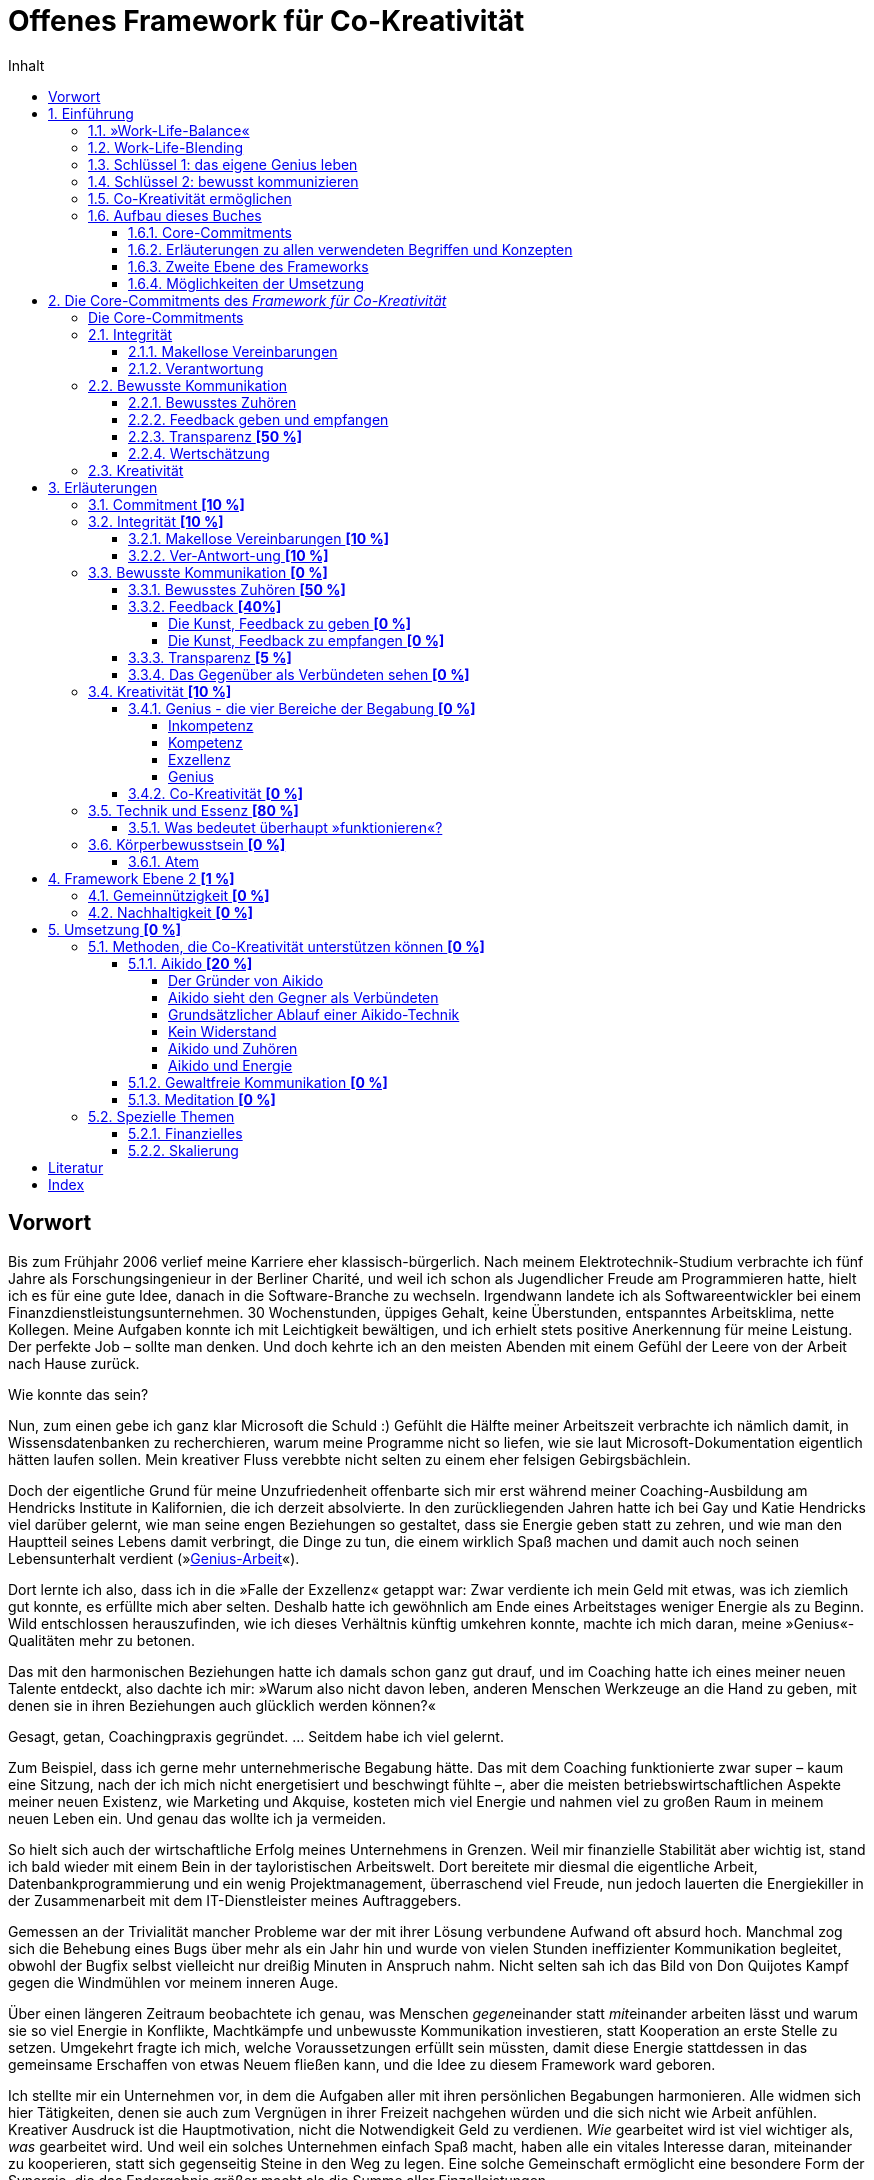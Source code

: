 = Offenes Framework für Co-Kreativität
:doctype: book
:encoding: utf-8
:lang: de
:toc: left
:toclevels: 4
:numbered:
:appendix-caption: Anhang
:caution-caption: Achtung
:chapter-label: Kapitel
:example-caption: Beispiel
:figure-caption: Abbildung
:important-caption: Wichtig
:last-update-label: Zuletzt aktualisiert
:manname-title: BEZEICHNUNG
:note-caption: Anmerkung
:table-caption: Tabelle
:tip-caption: Hinweis
:toc-title: Inhalt
:untitled-label: Ohne Titel
:version-label: Version
:warning-caption: Warnung
ifndef::env-github[:icons: font]
ifdef::env-github[]
:status:
:outfilesuffix: .adoc
:caution-caption: :fire:
:important-caption: :exclamation:
:note-caption: :paperclip:
:tip-caption: :bulb:
:warning-caption: :warning:
endif::[]

:sectnums!:
[preface]
== Vorwort

Bis zum Frühjahr 2006 verlief meine Karriere eher klassisch-bürgerlich. Nach meinem Elektrotechnik-Studium verbrachte ich fünf Jahre als Forschungsingenieur in der Berliner Charité, und weil ich schon als Jugendlicher Freude am Programmieren hatte, hielt ich es für eine gute Idee, danach in die Software-Branche zu wechseln. Irgendwann landete ich als Softwareentwickler bei einem Finanzdienstleistungsunternehmen. 30 Wochenstunden, üppiges Gehalt, keine Überstunden, entspanntes Arbeitsklima, nette Kollegen. Meine Aufgaben konnte ich mit Leichtigkeit bewältigen, und ich erhielt stets positive Anerkennung für meine Leistung. Der perfekte Job – sollte man denken. Und doch kehrte ich an den meisten Abenden mit einem Gefühl der Leere von der Arbeit nach Hause zurück.

Wie konnte das sein?

Nun, zum einen gebe ich ganz klar Microsoft die Schuld :) Gefühlt die Hälfte meiner Arbeitszeit verbrachte ich nämlich damit, in Wissensdatenbanken zu recherchieren, warum meine Programme nicht so liefen, wie sie laut Microsoft-Dokumentation eigentlich hätten laufen sollen. Mein kreativer Fluss verebbte nicht selten zu einem eher felsigen Gebirgsbächlein.

Doch der eigentliche Grund für meine Unzufriedenheit offenbarte sich mir erst während meiner Coaching-Ausbildung am Hendricks Institute in Kalifornien, die ich derzeit absolvierte. In den zurückliegenden Jahren hatte ich bei Gay und Katie Hendricks viel darüber gelernt, wie man seine engen Beziehungen so gestaltet, dass sie Energie geben statt zu zehren, und wie man den Hauptteil seines Lebens damit verbringt, die Dinge zu tun, die einem wirklich Spaß machen und damit auch noch seinen Lebensunterhalt verdient (»<<sec_genius, Genius-Arbeit>>«).

Dort lernte ich also, dass ich in die »Falle der Exzellenz« getappt war: Zwar verdiente ich mein Geld mit etwas, was ich ziemlich gut konnte, es erfüllte mich aber selten. Deshalb hatte ich gewöhnlich am Ende eines Arbeitstages weniger Energie als zu Beginn. Wild entschlossen herauszufinden, wie ich dieses Verhältnis künftig umkehren konnte, machte ich mich daran, meine »Genius«-Qualitäten mehr zu betonen.

Das mit den harmonischen Beziehungen hatte ich damals schon ganz gut drauf, und im Coaching hatte ich eines meiner neuen Talente entdeckt, also dachte ich mir: »Warum also nicht davon leben, anderen Menschen Werkzeuge an die Hand zu geben, mit denen sie in ihren Beziehungen auch glücklich werden können?«

Gesagt, getan, Coachingpraxis gegründet. ... Seitdem habe ich viel gelernt.

Zum Beispiel, dass ich gerne mehr unternehmerische Begabung hätte. Das mit dem Coaching funktionierte zwar super – kaum eine Sitzung, nach der ich mich nicht energetisiert und beschwingt fühlte –, aber die meisten betriebswirtschaftlichen Aspekte meiner neuen Existenz, wie Marketing und Akquise, kosteten mich viel Energie und nahmen viel zu großen Raum in meinem neuen Leben ein. Und genau das wollte ich ja vermeiden.

So hielt sich auch der wirtschaftliche Erfolg meines Unternehmens in Grenzen. Weil mir finanzielle Stabilität aber wichtig ist, stand ich bald wieder mit einem Bein in der tayloristischen Arbeitswelt. Dort bereitete mir diesmal die eigentliche Arbeit, Datenbankprogrammierung und ein wenig Projektmanagement, überraschend viel Freude, nun jedoch lauerten die Energiekiller in der Zusammenarbeit mit dem IT-Dienstleister meines Auftraggebers.

Gemessen an der Trivialität mancher Probleme war der mit ihrer Lösung verbundene Aufwand oft absurd hoch. Manchmal zog sich die Behebung eines Bugs über mehr als ein Jahr hin und wurde von vielen Stunden ineffizienter Kommunikation begleitet, obwohl der Bugfix selbst vielleicht nur dreißig Minuten in Anspruch nahm. Nicht selten sah ich das Bild von Don Quijotes Kampf gegen die Windmühlen vor meinem inneren Auge.

Über einen längeren Zeitraum beobachtete ich genau, was Menschen __gegen__einander statt __mit__einander arbeiten lässt und warum sie so viel Energie in Konflikte, Machtkämpfe und unbewusste Kommunikation investieren, statt Kooperation an erste Stelle zu setzen. Umgekehrt fragte ich mich, welche Voraussetzungen erfüllt sein müssten, damit diese Energie stattdessen in das gemeinsame Erschaffen von etwas Neuem fließen kann, und die Idee zu diesem Framework ward geboren.

Ich stellte mir ein Unternehmen vor, in dem die Aufgaben aller mit ihren persönlichen Begabungen harmonieren. Alle widmen sich hier Tätigkeiten, denen sie auch zum Vergnügen in ihrer Freizeit nachgehen würden und die sich nicht wie Arbeit anfühlen. Kreativer Ausdruck ist die Hauptmotivation, nicht die Notwendigkeit Geld zu verdienen. _Wie_ gearbeitet wird ist viel wichtiger als,  _was_ gearbeitet wird. Und weil ein solches Unternehmen einfach Spaß macht, haben alle ein vitales Interesse daran, miteinander zu kooperieren, statt sich gegenseitig Steine in den Weg zu legen. Eine solche Gemeinschaft ermöglicht eine besondere Form der Synergie, die das Endergebnis größer macht als die Summe aller Einzelleistungen.

__<<co-kreativitaet, Co-Kreativität>>__ ist die zentrale Triebfeder dieses Unternehmens. Ich persönlich erlebe _Co-Kreativität_ als einen besonderen Bewusstseinszustand, der sich zum Beispiel in meinen Coaching-Sitzungen einstellt oder auch mit manchen Partnern beim Aikido-Training – inspiriert, zeitlos, voller Leichtigkeit. Ihr Gegenstück, »normales« (Er-)Schaffen, würde ich als angestrengt, uninspiriert oder widerstandsbehaftet beschreiben. Im Vergleich zueinander fühlt sich das eine wie 3-D und das andere wie 1-D an. Beispiele für diesen Zustand sind im gemeinsamen Spiel versunkene Kinder, die dabei Zeit und Raum vergessen, Musiker bei der Improvisation in einer Jam-Session oder ein erfahrenes Tanzpaar beim Tanz des Tango Argentino.

Wie zu lesen ist, existieren bereits Unternehmen, die diese Form der Zusammenarbeit fördern, doch obwohl die Idee, unser Arbeitsleben glücklicher zu gestalten, nicht wirklich neu ist, findet man sie noch äußerst selten. Das wirft die Frage auf, warum sich trotz eines riesigen Angebots von Methoden zur Verbesserung des beruflichen Miteinander die alten tayloristischen Paradigmen hartnäckig halten. Warum ist beispielsweise die erfolgreiche Umsetzung agiler Methoden in bestehenden Unternehmen so schwer? Wie ist es möglich, dass die GfK-Szene in sich zerstritten ist (wie mir ein Insider der _Gewaltfreien Kommunikation_ einmal berichtete)?

Die kurze Antwort hierauf ist (die lange ist dieses Buch), dass die Methode allein niemals die Heilung vollbringen kann. Damit sie fruchten kann, muss der Anwender sowohl aufrichtig an persönlicher Entwicklung interessiert sein als auch eine gewisse Eignung mitbringen. Fleiß allein ist nicht hinreichend, denn auch zwanzig Jahre täglicher Meditationspraxis bringen noch lange keinen Heiligen hervor. Nicht viele Menschen bringen die notwendigen Voraussetzungen mit, den eigenen Dämonen ins Antlitz zu blicken und sich von alten Mustern zu lösen. Die Ent-Wicklung des eigenen Ego ist eben selten ein einfacher Prozess und ganz offensichtlich nicht jedermanns Sache.

Als wäre das im Hinblick auf eine co-kreative Arbeitswelt noch nicht schwierig genug, neigen die Anhänger von Schulen zur Persönlichkeitsentwicklung dazu, unter sich zu bleiben. Manche dieser Peergroups grenzen sich gar von der vermeintlichen Konkurrenz ab und bilden im schlimmsten Fall eine »Kirche« mit ähnlichen Macht- und Kommunikationsstrukturen der Systeme, die man durch das Praktizieren der eigenen Methoden eigentlich verlassen wollte. Dabei vergessen sie gänzlich, dass sie alle ein gemeinsames Ziel teilen: glücklicher werden.

Solche Abgrenzungstendenzen halte ich für sowohl schädlich für unser gemeinsames Ziel als auch unnötig. Ich möchte mit diesem Buchprojekt den Dialog und die Kooperation zwischen Anhängern verschiedener Schulen fördern, die gemeinsame Essenz aller Methoden, die _Co-Kreativität_ begünstigen, herausstellen und so »Sprachbarrieren« beseitigen. Dann muss sich der Praktizierende buddhistischer Achtsamkeitsarbeit nicht erst das Vokabular der Gewaltfreien Kommunikation erarbeiten, bevor er mit einem Anhänger letzterer ein kreatives Projekt starten kann.

Die ohnehin nicht zahlreichen co-kreativen Menschen haben also auch noch Schwierigkeiten sich zu finden, woran ich mit diesem Projekt etwas ändern möchte. Hierzu übernimmt das _Offene Framework für Co-Kreativität_ drei Aufgaben zugleich:

. Es ist eine Richtschnur für _co-kreative_ Unternehm(ung)en jeder Art und fungiert sozusagen als Vertrag über den _Kontext_ der Zusammenarbeit. Es enthält die Vereinbarungen, die geschlossen werden _müssen_, noch bevor man sich mit dem _Inhalt_ eines Projekts beschäftigt, wenn man sich nicht später mit unnötigen Energieverlusten auseinandersetzen will.
. Es soll _co-kreative_ Gemeinschaft fördern, also Menschen zusammenbringen, die an Co-Kreativität interessiert sind.
. Es ist selbst ein _co-kreatives_ Projekt.

Die Essenz des Frameworks ließe sich auf einen Satz herunterdestillieren: "Willst du ein glückliches Arbeitsleben, sei immer integer und kommuniziere stets bewusst!" Damit dieser Rat von Nutzen sein kann, muss allerdings erst einmal geklärt werden, was hier mit Integrität und bewusster Kommunikation gemeint ist, denn da gehen im Allgemeinen die Ansichten weit auseinander. Allerdings ist die Erklärung der zugrundeliegenden Prinzipien so, als wolle man jemandem den Geschmack eines guten Weins beschreiben – letztendlich ein unmögliches Unterfangen, selbst dann noch, wenn derjenige den Wein bereits gekostet hat. Um sich einem Konsens zumindest anzunähern, können Erfahrungsberichte, Beispiele, Anekdoten und Ähnliches helfen. Ist die Botschaft dann auf intellektueller Ebene verstanden, kommt gewöhnlich die Übung bestimmter Techniken ins Spiel, um das Gelernte zu verinnerlichen und im Alltag auch nutzbar zu machen.

Meine Erfahrungswelt erstreckt sich vorwiegend auf die Hendricks-Arbeit und Aikido. Damit kann ich naturgemäß nicht alle erreichen, denn verschiedene Menschen werden von unterschiedlichen Methoden angezogen. Daher möchte ich besonders Vertreter anderer Schulen, die in Resonanz mit diesem Framework stehen, einladen, sich mit ihren Erfahrungen, Praxisbeispielen oder einer Vorstellung ihrer Methode an diesem Buchprojekt zu beteiligen. Jeder einzelne Blickwinkel enthüllt eine neue Facette des Diamanten namens Co-Kreativität.

Wir haben nur _ein_ Leben. Seine Aufspaltung in ein beschwerliches Arbeitsleben und ein Privatleben, in dem wir unsere Akkus wieder aufladen müssen, ist optional. Lasst uns erforschen, wie wir mit derselben Freude unserer Arbeit entgegenfiebern wie unseren »Freizeit«-Beschäftigungen. Mein persönliches Ziel ist jedenfalls, künftig mit _beiden_ Beinen in der Welt der Co-Kreation zu wandeln.

An dieser Stelle möchte ich gerne noch ganz besonders meinen Lehrern Gay und Katie Hendricks danken, deren Arbeit die Basis für das Framework ist. Sie verstehen es wie kein anderer mir bekannter Lehrer, ihren Schülern die Essenz der Weisheitslehren dieser Welt allgemeinverständlich und unmittelbar anwendbar zu vermitteln – wirksam über die Grenzen von Glaubenssystemen und Überzeugungen hinweg. Bei ihnen habe ich »Alltags-Aikido« gelernt, lange bevor ich Aikido auch als Kampfkunst für mich entdeckt habe.


:sectnums:
// ===========================================================================
== Einführung [[chap_einfuehrung]]
// ===========================================================================

=== »Work-Life-Balance«

Wir arbeiten, um Geld zu verdienen. Das Geld brauchen wir für Essen, ein Dach über dem Kopf und die Erhaltung unserer Gesundheit – fürs _Überleben_ also. Was dann noch übrig ist, investieren wir in das, was wir unser _Leben_ nennen. Dieses findet in unserer _Freizeit_ statt und soll möglichst Freude machen und unser Wohlbefinden nähren. Wir pflegen unsere sozialen Kontakte, sorgen für Unterhaltung, gehen unseren Hobbys nach, machen jährlich Urlaub usw.

*Arbeit* _kostet_ Energie. Manchmal ist es die Arbeit selbst, die einfach keinen Spaß macht, uns nicht fordert oder nicht unseren Begabungen entspricht. Vielleicht behindern uns auch bürokratische Strukturen bei der Erledigung unserer eigentlichen Aufgaben, oder Machtkämpfe und ständig wiederkehrende emotionale Konflikte zehren an unseren Kräften.

*Leben* _gibt_ Energie. In unserer Freizeit laden wir dann unsere Akkus auf, um sie am nächsten Tag am Arbeitsplatz wieder zu entladen. Im besten Fall funktioniert das sogar halbwegs (zumindest eine gewisse Zeit lang). Wenn es aber z. B. gerade in der Beziehung kriselt oder Krankheit ein Thema ist, dann klappt es mit der Regeneration oft nicht mehr so gut, und eine Abwärtsspirale beginnt.

[quote]
____
»Work-Life-Balance« ist ein Zynismus.
____

Weil gestresste Mitarbeiter weniger effizient arbeiten, bemühen sich heutzutage viele Unternehmen, ihren Mitarbeitern ein besseres Gleichgewicht zwischen Arbeit und Privatleben zu bieten. Dies ist zweifelsohne eine begrüßenswerte Entwicklung mit durchaus positiven Verbesserungen auf die Lebensqualität von Arbeitnehmern. Genaueres Hinsehen jedoch entlarvt das beliebte Buzzword »Work-Life-Balance« als perfiden Zynismus.

Zynisch, weil schon die dem Begriff innewohnende Annahme, dass _Arbeit_ und _Leben_ voneinander getrennte Bereiche sind, zumindest höchst fragwürdig, wenn nicht sogar grundlegend falsch ist. Perfide, weil der Arbeitnehmer – beschwichtigt durch erworbene Vergünstigungen – die Annahme weiterhin fraglos akzeptiert, er müsse zwischen energieraubender Arbeit und energetisierendem Leben so etwas wie ein Gleichgewicht herstellen. Denn dem Unternehmen geht es freilich nicht primär um das Wohl seiner Mitarbeiter, sondern um die Erhaltung bzw. Steigerung ihrer Arbeitskraft. Die vielgepriesene »Work-Life-Balance« entpuppt sich als gut getarnte Spielart tayloristischer Denkmuster.

[CAUTION]
.Funktioniert nicht so gut
====
*Firmenalltag*

Das Team hat sich zusammengefunden, um über die Lösung eines kürzlich aufgetretenen Problems zu sprechen, das hohe Zusatzkosten verursachen wird. Erst einmal sucht man nach dem Schuldigen und beklagt sich daraufhin ausgiebig über die Inkompetenz der Verursacher. Diese wiederum versuchen, ihre Beteiligung nach Möglichkeit zu vertuschen und die Zuständigkeit für die Problembehebung auf andere abzuwälzen. Man fällt sich gegenseitig ins Wort, und die Diskussion wird zunehmend emotional. Schließlich spricht der Ranghöchste der Runde entnervt ein Machtwort und bestimmt, wer sich um die Behebung des Missstands kümmern soll.

Nach der Sitzung prangern die Beteiligten in kleineren Bashing-Runden die Missstände im Unternehmen an und ereifern sich über die Unfähigkeit von Chef und Kollegen, bevor man irgendwann widerwillig die Arbeit wiederaufnimmt. Doch damit ist das Drama noch lange nicht beendet, denn abends bekommt so manches Familienmitglied zu spüren, wie schwer es ist, die emotionalen Belastungen des Arbeitstages hinter sich zu lassen und ein Gleichgewicht zwischen Berufs- und Privatleben herzustellen.
====

Gefühlte 99 % aller Menschen akzeptieren diese Aufteilung ihres Daseins in _Arbeit_ und _Leben_ ohne Vorbehalt. Ihre Großeltern und Eltern haben so gelebt, und nun haben auch sie sich daran gewöhnt. Folglich werden auch gefühlte 99 % aller Unternehmen noch von tayloristischen Prinzipien gesteuert – manche mehr, manche weniger –, auch wenn sich unsere Arbeitsbedingungen seit der industriellen Revolution unbestreitbar deutlich verbessert haben.

=== Work-Life-Blending

Wer sich zum restlichen Prozent zählt oder gerne zur hellen Seite der Macht wechseln würde, sollte nun weiterlesen. Arbeit kann nämlich durchaus Energie _geben_ und nicht nur zehren.

Wir haben nur _ein_ Leben. Und es sollte Spaß machen. So oft und so lange wie möglich. Deshalb plädieren wir hier für ein Verschmelzen von Arbeit und Leben: Work-Life-_Blending_. Ein Leben, in dem sich Arbeit nicht wie Arbeit anfühlt und in dem ich mit den Tätigkeiten, denen ich auch unentgeltlich in meiner Freizeit nachginge, meinen Lebensunterhalt verdiene.

Schöne Utopie? Wenn das so einfach wäre, würde es ja jeder machen?

Einfach ist es tatsächlich selten, aber es ist durchaus möglich. Was also macht Work-Life-Blending so schwer?

=== Schlüssel 1: das eigene Genius leben

Der erste Grund ist, dass viele von uns auf der falschen Stufe ihrer Begabung arbeiten.

Zunächst ist da einmal die riesige Schar von Opfern des Peter-Prinzips: In einer klassischen Unternehmenskultur werden wir gewöhnlich so lange befördert, bis wir die Stufe unserer Inkompetenz erreicht haben. Und da sich kaum jemand freiwillig zurückstufen lassen will, verrichten Millionen von Menschen Arbeit, für die sie eigentlich nicht geeignet sind. Das zehrt unweigerlich an den eigenen Kräften und kann unmöglich zur eigenen Lebensfreude beitragen.

Doch auch Kompetenz ist noch lange kein Garant für Arbeitsfreude. Kompetent zu sein bedeutet ja lediglich, dass man eine Aufgabe in etwa genauso gut erledigen kann, wie die meisten anderen Menschen. Auch wenn ich jedes Jahr eine tadellose Steuererklärung abgebe, so schiebe ich ihre Erledigung doch meist soweit hinaus wie möglich, und tiefe innere Befriedigung werde ich dabei wohl nie empfinden. Nichtsdestotrotz ist Kompetenz für eine Vielzahl von Arbeitsplätzen ein hinreichendes Einstellungskriterium.

Daraus könnte man nun schlussfolgern, dass man den Traumjob genau dann gefunden hat, wenn man exzellent in dem ist, was man dort tut. Reingefallen! Ich mag ein exzellenter Anwalt sein, aber wenn ich nur deshalb Jura studiert habe, weil Papa mir mal die Praxis vererben möchte, obwohl ich viel lieber Tänzer geworden wäre, dann darf auch ich mich auf eine turbulente Lebensmittelkrise freuen.

Die Lösung des Dilemmas liegt in dem, was Gay Hendricks unser »<<sec_genius, Genius>>« nennt – nicht zu verwechseln mit Genie. Ein erfülltes Arbeitsleben ist also nicht nur denen vorbehalten, die Albert Einstein das Wasser reichen können. Natürlich ist nicht jeder ein Genie, aber jeder von uns hat ein Genius. Ob wir bei der Arbeit unsere Genius-Qualitäten nutzen, erkennen wir weniger daran, _was_ wir am Ende produziert haben, sondern daran, _wie_ sich die Arbeit anfühlt. Wenn beispielsweise Malen zu meinem Genius zählt, dann werden meine Bilder nicht zwangsläufig irgendwann im Louvre hängen. Vielmehr ist Malen dann für mich eine geliebte Tätigkeit, die sich nicht wie Arbeit anfühlt, bei der die Zeit verfliegt und nach der ich mehr Energie als vorher habe. Diese Tätigkeit ergibt das höchste Verhältnis von Fülle und Befriedigung zur aufgewendeten Zeit.

Der erste Schlüssel zu einem glücklichen und erfüllenden Arbeitsleben ist also, möglichst viel auf der Ebene unseres Genius zu arbeiten und möglichst wenig in den Bereichen unserer Inkompetenz, Kompetenz oder Exzellenz.

=== Schlüssel 2: bewusst kommunizieren

Für den Prototypen des einsamen Poeten spricht nun nichts mehr gegen ein erfolgreiches Work-Life-Blending. Alle anderen kommen nicht umhin, sich mit den Herausforderungen zwischenmenschlicher Beziehungen auseinanderzusetzen. Denn wenn es bei der Zusammenarbeit »menschelt«, dann geht schon mal so einiges an Energie für unbewusste Kommunikation (emotionale Konflikte, Machtkämpfe, Ego-Spielchen usw.) verloren, die uns dann für unseren kreativen Ausdruck nicht mehr zur Verfügung steht.

Angesichts einer Vielzahl an Weiterbildungsmöglichkeiten zu  Konfliktmanagement, Kommunikationstraining, Führung, Mediation u. Ä. stellt sich die Frage, warum die berufliche Zusammenarbeit selbst für viele derer, die viel Zeit und Geld in die Verbesserung ihrer Soft Skills investiert haben, ein schwieriges Thema bleibt.

Bleibt die Kommunikation problematisch, liegt die Ursache in der zugrundeliegenden Absicht, mit der die erlernten Techniken angewendet werden. Zu groß ist nämlich die Verlockung, andere Menschen so zu beeinflussen, dass sie sich den eigenen Wünschen gemäß verhalten, was in der praktischen Anwendung in der Regel scheitert. Selbst wenn die Methode selbst keinen manipulativen Zweck verfolgt, kann sie von ihrem Anwender immer noch missverstanden oder zweckentfremdet werden. Jedoch können nur Techniken, die die _eigene_ Persönlichkeit ent-wickeln, __wesen__tliche Verbesserungen in unseren Beziehungen hervorbringen. Das Erlernen bewusster Kommunikation erfordert nicht die Perfektionierung einer <<sec_technik,Technik>>, sondern die Integration der ihr innewohnenden Essenz.

Mit _bewusster Kommunikation_, unserem zweiten Schlüssel, sind in unserem Kontext all jene Fertigkeiten gemeint, die ein __Mit__einander unterstützen und das __Gegen__einander auflösen. Wir lernen eine neue Grundhaltung der Wertschätzung, durch die wir andere nicht mehr als Gegner, sondern als Verbündete sehen. Um gleich einem Missverständnis zuvorzukommen: Das heißt nicht, dass man sich auf inhaltlicher Ebene immer einig sein muss, sondern nur, dass wir uns einer Arbeitsweise verpflichten, die auf kommunikative Reibung verzichtet.

=== Co-Kreativität ermöglichen

Richtig spannend wird es, wenn wir beide Schlüssel zusammenfügen. Wenn zwei oder mehr Menschen auf der Ebene ihres Genius kreativ zusammenarbeiten, wird _<<sec_co-kreativitaet, Co-Kreativität>>_ möglich, eine radikal neue Form der Zusammenarbeit, bei der ein Maximum der verfügbaren Energie in kreative Prozesse fließt und nur ein Minimum durch kommunikative Reibung verloren geht. Nun wird Arbeit Lust statt Last, und wir können mit der gleichen Freude zur Arbeit gehen, mit der wir auch zur Tanzstunde, zum Fußball oder ins Kino gehen.

Damit dies möglich wird, dürfen wir keine Energie durch Integritätsverletzungen verschwenden, müssen wir uns für bewusste Kommunikation engagieren und uns dem kreativen Ausdruck unserer natürlichen Begabungen verpflichten.

Diese Selbstverpflichtungen in den Bereichen

. Integrität
. Bewusste Kommunikation
. Kreativität

werden hier »Core-Commitments« genannt und bilden den Kern dieses Frameworks. Sie sind nicht als neue Methode oder Technik zu verstehen, vielmehr handelt es sich um Prinzipien, die für alle Methoden gelten, die ein glückliches und erfülltes Arbeitsleben zum Ziel haben. Diese Prinzipen werden in den wenigsten Schulen explizit und vollständig gelehrt, meist sind sie nur als implizite Voraussetzung für eine erfolgreiche Anwendung der gelehrten Methoden enthalten.

So lehrt zum Beispiel die Gewaltfreie Kommunikation sehr explizit die Prinzipien bewusster Kommunikation, wird rund um das Thema Integrität eher impliziter und hat nur wenig zum persönlichen kreativen Ausdruck beizutragen. Noch deutlicher wird es bei den derzeit beliebten _agilen_ Methoden, bei denen alle drei Bereiche nur implizit vorausgesetzt werden.

Wenn die Anwendung derartiger Methoden zur Förderung von _Co-Kreativität_ auf Hindernisse stößt oder gar ganz scheitert, dann ist die Ursache zuerst in der Verletzung der Core-Commitments zu suchen. Das _Framework für Co-Kreativität_ kann solche Probleme lösen oder deren Entstehung von vornherein vorbeugen, wenn es bereits im Vorfeld einer Unternehmung angewandt wird.

NOTE: ToDo: noch nicht rund...

=== Aufbau dieses Buches

==== Core-Commitments

.Kernaussage dieses Buches
****
Wenn Arbeit keine Freude (mehr) bereitet und Energie zehrt statt spendet, dann ist die Ursache *zuerst* in der Verletzung von Commitments zu *Integrität*, *bewusster Kommunikation* und *Kreativität* zu suchen. Sie bilden die _notwendige_ Basis für _jeden_ Lösungsansatz, der _nachhaltig_ wirken soll.
****

==== Erläuterungen zu allen verwendeten Begriffen und Konzepten

Dem ein oder anderen mögen die beschriebenen Prinzipien trivial erscheinen, doch sie werden leicht unterschätzt oder missverstanden. Daher widmet sich ein großer Teil dieses Buches mit der Beschreibung dieser _gemeinsamen Essenz aller Methoden_ aus möglichst vielen Blickwinkeln. Alle verwendeten Begriffe werden hier so genau wie möglich beschrieben, oder besser: umschrieben.

==== Zweite Ebene des Frameworks

Die zweite Ebene des Frameworks wird nach und nach mit »optionalen Commitments« gefüllt, einzelne Bausteine, deren Nutzen von der Art der jeweiligen Unternehmung abhängt, zum Beispiel:

* Verpflichtung eines Unternehmens zur Nachhaltigkeit
* Gemeinnützigkeit als Unternehmensziel
* ...

==== Möglichkeiten der Umsetzung

Der letzte Teil widmet sich der praktischen Umsetzung von _Co-Kreativität_ und _Work-Life-Blending_:

* Vorstellung »kompatibler« Methoden zum Erlernen der Core Skills
* Erfahrungsberichte zur Umsetzung, Anekdoten usw.
* Vorstellung realer Projekte, Beispiele existierender »Implementierungen« (Firmen, Projekte, Organisationen)
** existierende wirtschaftliche oder organisatorische Modelle, die das Framework bereits implizit enthalten oder mit ihm kompatibel sind
* ...


// ===========================================================================
== Die Core-Commitments des _Framework für Co-Kreativität_ [[chap_core]]
// ===========================================================================

Wir wollen eine Form der Zusammenarbeit erreichen, bei der ein Maximum unserer verfügbaren Energie in kreative Prozesse fließt und nur ein Minimum durch kommunikative Reibung verloren geht. Um dies zu ermöglichen, müssen sich alle Beteiligten bewusst auf einen _Kontext_ für eine solche Kooperation einigen. Über die in diesem Kapitel aufgeführten _Commitments_ schließen sie eine Art »Vertrag« darüber, _wie_ sie zusammenarbeiten wollen.

.Commitment
****
Der englische Begriff »Commitment« wird hier verwendet, weil es kein deutsches Wort mit äquivalenter Bedeutung gibt. Eine vollständige und sinngemäße Übersetzung erfordert im Deutschen drei Teilbegriffe:

* *Verpflichtung* +
Für viele ist das Wort »Pflicht« eher negativ belegt, im Sinne eines von außen auferlegten Zwanges. Ein Commitment ist jedoch eine positive Form der Verpflichtung, wie in »sich selbst verpflichtet sein«.
* *Engagement* +
drückt eine aufrichtige Willenserklärung aus innerem Antrieb aus.
* *Zusage* oder *Versprechen* +
Hier ist wichtig, dass nicht eine Art Vertrag mit einer außenstehenden Partei impliziert wird, der bei Nichteinhaltung Konsequenzen nach sich zieht. Vielmehr stellt ein Commitment eine Zusage an sich selbst dar.

Ein _Commitment_ ist also eine _aufrichtige Zusage, sich etwas engagiert zu verpflichten_.
****

Optimalerweise stellen sie diesen Rahmen her, _bevor_ sie sich den inhaltlichen Fragen ihrer Unternehmung zuwenden, um der Entstehung von Verstrickungen vorzubeugen, die später zu Energieverlusten führen.

:sectnums!:
=== Die Core-Commitments [[sec_corecommitments]]

Die Rahmenvereinbarungen, die Menschen mit sich selbst und miteinander treffen müssen, um den Kontext eines co-kreativen Arbeitsumfeldes zu schaffen, umfassen die Bereiche:

* *Integrität*
** Makellose Vereinbarungen
** gesunde Verantwortung
* *Bewusste Kommunikation*
** Bewusstes Zuhören
** Feedback geben und empfangen
** Transparenz
** Wertschätzung
* *Kreativität*
** Genius
** Co-Kreativität

Dies sind im Wesentlichen Eigenschaften, die gemeinhin als soziale Kompetenzen oder auch »Soft Skills« gelten. Hier sind allerdings weniger erlernbare <<sec_technik, Techniken>> gemeint, sondern ein radikaler Wechsel der eigenen Grundhaltung. Techniken können uns zwar dabei behilflich sein, um zu dieser Grundhaltung zu gelangen, diese aber nicht ersetzen.

Das bedeutet im Umkehrschluss auch, dass nicht alle Beteiligte perfekt in der Anwendung dieser Fähigkeiten sein müssen – das wäre eine praktisch unerfüllbare Forderung. Viel wichtiger ist das Vorhandensein des <<sec_commitment, Commitments>> zu jeder dieser Eigenschaften. Deshalb ist jeder Punkt mit einem vorangestellten »Ich sage aufrichtig zu, ...«, »Ich engagiere mich dafür, ...« oder »Ich verpflichte mich, ...« versehen.

Natürlich sind diese Selbstverpflichtungen nicht als Vertrag im juristischen Sinne zu sehen. Das Framework ist nicht als Korsett gedacht, alle Teilnehmer auf die Regeln einer naive Sozialutopie einzuschwören. Angenommen, ein Teammitglied lässt sich doch einmal dazu hinreißen, mit wüsten Beschuldigungen um sich zu werfen, statt wertschätzend die Lösung des Problems im Auge zu behalten. Dann wird es vom restlichen Team nicht gleich verklagt, sondern höchstens freundlich an das Commitment zur bewussten Kommunikation erinnert, sobald der Ärger abgeklungen ist. Dies gibt ihm dann die Möglichkeit, sein Commitment zu erneuern – oder auch nicht.

[IMPORTANT]
====
Für co-kreative Zusammenarbeit ohne Energieverluste ist jede einzelne dieser Zusagen _notwendig_.

Wird mindestens eines dieser Commitments nicht aufrichtig eingegangen, treten  _unweigerlich_ irgendwann Energieverluste auf.

Umgekehrt bedeutet das Auftreten von Energieverlusten, dass mindestens eines dieser Commitments brüchig ist.
====

Das Framework wirkt wie ein geschütztes Behältnis für Co-Kreativität. Jedes verletzte Commitment wirkt wie ein Leck, durch das Energie abfließt. Ein solcher Energieverlust ist für alle, die dieses Behältnis halten, unmittelbar spürbar, und jeder einzelne ist dann aufgerufen, Verantwortung für das Abdichten dieses Lecks zu übernehmen.

Hier nun also die Commitments im Einzelnen:

:sectnums:
=== Integrität

==== Makellose Vereinbarungen

[quote]
____
. Ich sage zu, nur Vereinbarungen einzugehen, die ich auch einhalten kann und will.
. Ich sage zu, keine Vereinbarungen einzugehen, die ich nicht einhalten kann oder will.
. Ich sage zu, all meine Vereinbarungen gewissenhaft einzuhalten.
. Ich sage zu, meine Vereinbarungen bewusst anzupassen, sobald es erforderlich wird.
____

<<sec_vereinbarungen, Erläuterungen>>

==== Verantwortung

[quote]
____
Ich sage zu, bereitwillig/freudig/bewusst gesunde Verantwortung übernehmen und andere dabei zu unterstützen, dies ebenfalls zu tun.
____

<<sec_verantwortung, Erläuterungen>>

=== Bewusste Kommunikation

==== Bewusstes Zuhören

[quote]
____
Ich sage zu, auf den drei Ebenen Inhalt, Empathie und Co-Kreativität bewusst zuzuhören.

. Ich engagiere mich dafür, das Gesprochene inhaltlich vollständig zu erfassen und wiedergeben zu können.
. Ich engagiere mich dafür, empathisch zuzuhören und die Gefühle und Emotionen meines Gegenübers zu erfassen.
. Ich engagiere mich dafür, zu hören, was mein Gegenüber wirklich will.
____

<<sec_zuhoeren, Erläuterungen>>

==== Feedback geben und empfangen

[quote]
____
. Ich sage zu, anderen wertschätzendes Feedback zu geben.
. Ich sage zu, Feedback wertschätzend zu empfangen, ganz gleich, wie es übermittelt wird.
____

<<sec_feedback, Erläuterungen>>

==== Transparenz *[50 %]*

[quote]
____
. Ich verpflichte mich, die Wahrheit zu sagen und keine relevanten Wahrheiten zu verheimlichen
. Ich sage zu, 100 % Verantwortung für meine Gefühle zu übernehmen.
. Ich sage zu, meine Gefühle zu kennen und sie anderen gegenüber verständlich zu kommunizieren.
____

.ToDo
NOTE: besser?

<<sec_transparenz, Erläuterungen>>

==== Wertschätzung

[quote]
____
. Ich engagiere mich für eine wertschätzende Grundhaltung anderen Menschen gegenüber.
. Ich engagiere mich für eine wertschätzende Grundhaltung mir selbst gegenüber.
____

<<sec_wertschaetzung, Erläuterungen>>

=== Kreativität

[quote]
____
. Ich sage zu, meine einzigartigen Genius-Qualitäten zu kennen, zu fördern und kreativ auszudrücken.
. Ich sage zu, andere in ihrem kreativen Ausdruck zu unterstützen.
. Ich engagiere mich für die Förderung von Co-Kreativität, wo immer möglich.
____

<<sec_kreativitaet, Erläuterungen>>

// ===========================================================================
== Erläuterungen [[chap_erlaeuterungen]]
// ===========================================================================

Um den vollen Wert des Frameworks auszuschöpfen, bedarf es einiger Erläuterungen, denn weil jeder Mensch Worte unterschiedlich interpretiert, sind Missverständnisse unvermeidlich. Jeder pickt sich aufgrund seiner persönlichen Erfahrungen aus dem Bedeutungshof eines Wortes seine persönliche Bedeutung heraus. Einige Beispiele:

* *Verantwortung*: Erfahrungsgemäß assoziieren die meisten damit Worte wie Schuld, Last oder Pflicht. In unserem Kontext ist jedoch eine Verantwortung gemeint, die das Leben leichter und nicht schwerer macht.
* *Integrität*: Den Ehepartner nicht betrügen, nicht stehlen und immer seine Steuern zahlen ist schon mal nicht schlecht, aber wenn die dahinter stehende Motivation nur die Angst vor Strafe ist, dann sind wir von wahrer Integrität noch weit entfernt.
* *Zuhören*: Manch einer mag glauben, dass nichts zu sagen bereits ausreicht, um jemandem zuzuhören. Bewusstes Zuhören erfordert hingegen eine radikal neue Grundhaltung dem Sprecher gegenüber – urteilsfrei, empathisch, zugewandt und authentisch.

Dieses Kapitel widmet sich der Minimierung derartiger Missverständnisse, indem es alle Schlüsselbegriffe in so vielen Facetten wie möglich  __um__schreibt.


=== Commitment *[10 %]* [[sec_commitment]]

[CAUTION]
.Funktioniert nicht so gut
====
*Beziehungssabotage*

In der Paarberatung kommt es nicht selten vor, dass die Partner mit ganz unterschiedlichen Absichten zum ersten Termin erscheinen. Nicht selten ist _sie_ die treibende Kraft, die die Beziehungsprobleme angehen will, aber _er_ ist vielleicht nur erschienen, damit das ständige Nörgeln endlich aufhört. Natürlich würde er das nie offen zugeben, und insgeheim wünscht er sich, dass die Beratung ihm bestätigt, dass _er_ eigentlich im Recht und _sie_ Schuld an der Misere ist.

Ohne das bewusste Commitment _beider_, das _gemeinsame_ Problem zu lösen, wird die Beratung ein eher kräftezehrender Prozess sein, der die Kluft zwischen beiden sogar noch vergrößern kann (was nicht immer ein negatives Ergebnis sein muss).

Erst wenn beide die volle Verantwortung für ihren Anteil an ihren Differenzen übernehmen, wird eine co-kreative Lösung für ihre Probleme möglich.

Unbewusste Commitments sabotieren Beziehungen.
====

Das Gegenstück zum bewussten Commitment ist das Lippenbekenntnis. Sagen wir, mein unkontrollierter Verzehr von Süßigkeiten hat mir über die Jahre eine nette kleine Wohlstandswampe beschert, und ich will nun wieder abnehmen. Wenn ich nun sage: »Ich verzichte künftig auf den übermäßigen Verzehr von Zucker«, und fünf Minuten später finde ich mich mit 2 Stücken Sahnetorte vor dem Kühlschrank wieder, dann kann ich davon ausgehen, dass mein Commitment nur ein Lippenbekenntnis war.

Allerdings sind Commitments auch nicht als Verträge mit ewiger Bindung zu betrachten. Wenn wir uns entscheiden, Verhaltensmuster zu ändern, die wir uns über Jahrzehnte hinweg angewöhnt und verfestigt haben, dann ist kaum damit zu rechnen, dass sie sich durch ein Commitment über Nacht einfach in Luft auflösen. Je älter das Muster, umso mehr können wir damit rechnen, dass es uns noch eine Weile begleitet und unser neues Commitment herausfordert. Daher besteht die Kunst eigentlich nicht im Commitment selbst, sondern eher in der Erneuerung von Commitments.

=== Integrität *[10 %]* [[sec_integritaet]]

[NOTE]
.Stichpunkte
====
* »Unversehrtheit«
* ≠ Moral
* Denken und Handeln ist im Einklang
====


[CAUTION]
.Funktioniert nicht so gut
====
*Lügen*

Wenn wir jemanden belügen, verletzen wir unsere Integrität. Durch unsere Lüge erschaffen wir zwei Versionen unseres Selbst. Die erste Version kennt die Wahrheit, die zweite Version müssen wir nach außen hin präsentieren, um die Lüge aufrecht zu erhalten. Auf diese Weise sind wir nicht mehr unversehrt. Eine besondere Form der Lüge ist das Geheimnis. Geheimnisse machen krank. Je länger die Wahrheit unausgesprochen bleibt, umso stärker sind die gesundheitlichen Folgen, mit denen wir rechnen müssen.

Wir können allerdings jederzeit unsere Integrität wiederherstellen, indem wir die Wahrheit sagen und für alle Konsequenzen bereitwillig die Verantwortung übernehmen.
====


==== Makellose Vereinbarungen *[10 %]* [[sec_vereinbarungen]]

[NOTE]
.Stichpunkte
====
* Nutzen: machen das Leben deutlich stressfreier und beugen Energieverschwendung vor
* Commitments mögen trivial klingen, sind es aber nicht
* der schwierige Teil ist, genau zu wissen, welche Vereinbarungen man eingehen möchte und welche nicht
* schlechte Ideen:
** Vereinbarung nur aus Pflichtgefühl eingehen/einhalten
** Vereinbarung treffen, weil man nett sein möchte
** Vereinbarung aus Angst eingehen
** Erwartungen nicht aussprechen, stille Erwartungen
** ...
====

[CAUTION]
.Funktioniert nicht so gut
====
*Stille Erwartungen*

* Beispiel: Der Arbeitgeber einerseits findet es selbstverständlich, dass der Angestellte unbezahlte Überstunden macht, der Angestellte andererseits erwartet einen Ausgleich in Lohn oder Freizeitausgleich. Dummerweise wurde dieses Thema nie angesprochen. Statt eine klare Vereinbarung zu treffen, reagiert man gereizt, erträgt die Ungerechtigkeit zähneknirschend etc.
====


==== Ver-Antwort-ung *[10 %]* [[sec_verantwortung]]

[NOTE]
.Stichpunkte
====
* *nicht* = Pflicht, Schuld, Last, kann nicht zugewiesen werden
* beginnt erst, wenn sie übernommen wird, mit der Handlung, der Antwort
* ist die Fähigkeit zu antworten (»response-ability«)
* Gegenteil: Schuldzuweisung, Vorwürfe, Abwehrhaltung

.Voraussetzungen für gesunde Verantwortung
* emotionale Kompetenz
** die eigenen Gefühle und ihre Lokalisation im eigenen Körper kennen
** Verantwortung für die eigenen Gefühle übernehmen, ihre wahre Quelle kennen, selbst wenn es so aussieht, als sei der andere daran schuld
** seine Gefühle verständlich verbal ausdrücken können
* den Unterschied zwischen Kontrollierbarem und Unkontrollierbarem erkennen können und das Unkontrollierbare loslassen. Direkte Konsequenzen:
** Versuche aufgeben, Menschen zu manipulieren
** eigene Verantwortung nicht an andere abgeben
** keine Verantwortung anderer an sich reißen
* ist nicht möglich, solange man sich seinen automatischen Reaktionen hingibt (Wutausbruch, Wettrennen um die Opferrolle o. Ä.)
====


=== Bewusste Kommunikation *[0 %]* [[sec_kommunikation]]

[NOTE]
.Stichpunkte
====
* Drama-Dreieck einführen und erläutern
* Rolle von Angst
** Reptiliengehirn
** setzen unbewusst Situationen fälschlicherweise in einen Überlebenskontext
** Kampf/Flucht/Erstarren/Ohnmacht
====


==== Bewusstes Zuhören *[50 %]* [[sec_zuhoeren]]

[NOTE]
.ToDo
====
* weiter ausführen
* anschauliche Beispiele
** urteilsfreies Zuhören muss mit leerem Geist in Präsenz stattfinden. Nicht mit Vergangenem hadern (ich hege einen Groll gegen meinen Gesprächspartner wegen etwas zuvor Geschehenem) oder in die Zukunft plant (schon nach einer Lösung suchen). Leerer Geist = vorurteilsfreie Haltung
* unterstützend: Staunende Neugier
====

Echtes Zuhören eine seltene Kunst. Gemeinhin wird stattdessen der so genannte Meinungsaustausch gepflegt, was in der Regel bedeutet, dass nach dem Gespräch beide Partner mit ihren Meinungen wieder nach Hause gehen, ohne dass sich an selbigen irgend etwas verändert hätte. Der Preis, den wir dafür bezahlen: echte Beziehungen können so nicht zustande kommen. Authentische Beziehungen bedürfen bewusster Kommunikation, deren erste Voraussetzung die Fähigkeit zum Zuhören und nicht etwa die Fähigkeit zum präzisen und prägnanten Ausdruck ist. Bewusstes Zuhören in diesem Sinne findet auf 3 Ebenen statt:

. *Inhalt* – das korrekte und vollständige Erfassen der übermittelten Information
. *Empathie* – das Hören der in den Worten mitschwingenden Gefühle
. *Co-Kreativität* – Hören, was der Sprecher wirklich will

Schon auf der ersten Ebene stellt es für die meisten erfahrungsgemäß eine schier unlösbare Aufgabe dar, den Inhalt des in einer Minute gesprochenen Textes sinngemäß wiederzugeben. Da wundert es nicht, dass sich in Kommunikation selten jemand für die Gefühle und Bedürfnisse eines anderen interessiert. Das Seltsame ist, dass Menschen es lieben, wenn man ihnen wirklich zuhört, und weil das kaum jemand tut, versuchen sie den anderen unbewusst zum Zuhören zu zwingen, indem sie ihm ihre Information mit Gewalt aufdrängen. Zweifelsohne steht »Nie hörst du mir zu!« in den Top 5 der häufigsten Beschwerden in Paarbeziehungen.

Warum hören wir eigentlich nicht mehr richtig zu? Ein Hauptgrund sind unsere »Zuhörfilter«. Noch bevor uns die Worte unseres Gesprächspartners wirklich erreichen, sind wir schon bemüht zu helfen und das Problem zu lösen, oder wir fangen an, das Gesagte zu kritisieren und wollen Recht haben, oder wir beginnen ein Wettrennen um die Opferrolle und wollen den anderen davon überzeugen, dass wir ja noch schlechter dran sind als er. Was wir dabei gar nicht bemerken, ist, dass wir uns vom anderen isolieren, was im Extremfall dazu führt, dass es von außen betrachtet zwar wie ein Gespräch aussieht, sich in Wirklichkeit aber zwei Menschen gegenüber sitzen, die autistisch nur mit ihren eigenen Interessen beschäftigt sind.

Jemand, der bewusst zuhört, sagt beispielsweise

»Erzähl mir mehr!« statt »Moment mal, das stimmt so nicht …«

oder

»Das hört sich an, als wärest du gerade sehr traurig darüber, dass …« statt »Schau mal, die Lösung liegt doch auf der Hand: …«

oder

»Kann ich dich irgendwie dabei unterstützen?« statt »Ich verstehe einfach nicht, wieso das so ein Problem für dich ist!«

Bewusstes Zuhören lässt sich nicht im Rhetorikkurs erlernen, da es nicht als Technik zu begreifen ist sondern als eine innere Haltung. Es wird nicht wirklich Ihre Beziehungen positiv beeinflussen, wenn Sie zwar »Erzähl mir mehr!« aussprechen aber »Mann, wie lange muss ich mir das Gesülze denn noch anhören!« denken. Ohne die aufrichtige Bereitschaft, die eigenen Motive vorerst hintan zu stellen, ist bewusstes Zuhören nicht möglich. Es erfordert Ihren ehrlichen Willen, den anderen so gut es geht verstehen zu können und sich für seine Bedürfnisse zu interessieren.

Ein guter Zuhörer ist also kein passiver Empfänger, sondern stellt aktiv einen Raum zur Verfügung, in dem sich der Sprecher mit seinem Anliegen frei entfalten kann. Der Lohn: Beziehungen mit Tiefe und die Möglichkeit, gemeinsam etwas vollkommen Neues zu erschaffen – _Co-Kreativität_ also.


==== Feedback *[40%]* [[sec_feedback]]

Feedback im weiteren Sinne ist jede Form von Rückmeldung, die wir von anderen Menschen erhalten, unabhängig davon, wie sie übermittelt wird, z. B. Lob, Tadel, Wertschätzung, Kritik (konstruktive wie destruktive) usw.

Im engeren Sinne ist unter Feedback eine wertschätzende Form der Rückmeldung gemeint, die sich wesentlich von Kritik unterscheidet. Die Unterschiede zwischen wertschätzendem Feedback und Kritik sind:

[cols=2*,options="header"]
|===
|Feedback
|Kritik

|ist unbestreitbar
|ist bestreitbar

|beginnt meist mit »Ich ...«
|beginnt meist mit »Du ...«

|drückt Wertschätzung des Gebers aus
|wertet den Empfänger

|verbindet Menschen und fördert authentische Beziehungen
|trennt Menschen (griechischer Wortstamm: »scheiden, trennen«)

|ist co-kreativ
|ist manipulativ (Pole: Lob und Tadel)
|===

Kritik kann nützlich sein, um die eigenen Vorlieben und Abneigungen zu verdeutlichen, wenn sie auf Gegenstände und Handlungen gerichtet ist. Bei Anwendung auf Menschen ist sie ist jedoch in der Regel schädlich. »Konstruktive Kritik« wird oft als positive Form der Kritik angeführt, stellt sich jedoch oft als Euphemismus heraus, der manipulative Absichten verschleiern soll.

.ToDo
NOTE: Artikel Kritik/Lob/Tadel einarbeiten.


===== Die Kunst, Feedback zu geben *[0 %]*


===== Die Kunst, Feedback zu empfangen *[0 %]*


==== Transparenz *[5 %]* [[sec_transparenz]]

[NOTE]
.Stichpunkte
====
* inhaltliche Transparenz
** immer die Wahrheit sagen
*** bedeutet nicht, auf Anfrage Geschäftsgeheimnisse zu verraten
** keine relevanten Wahrheiten verschweigen
*** »relevant«: Ich habe Geld des Unternehmens veruntreut (gegenüber Geschäftspartner)
*** nicht »relevant«:
* emotionale Transparenz
** ist in der klassischen Arbeitswelt verpönt
** erforderliche Fähigkeiten:
*** Gefühle im gegenwärtigen Moment erkennen und fühlen können
*** Gefühle zuverlässig voneinander unterscheiden können
*** zwischen der Erfahrung eines Gefühls und dessen Ausdruck unterscheiden können
*** Gefühle zu ihrer Quelle verfolgen können (auslösende Gedanken oder Ereignisse)
*** Gefühle verständlich kommunizieren können
*** _mit_ Gefühlen sein können, statt sie zu verleugnen oder durch Essen, Fernsehen o. andere Ablenkungen zu verdrängen
====


==== Das Gegenüber als Verbündeten sehen *[0 %]*

.ToDo
NOTE: ausführen. Parallele zu Harmonie und Unverletztheit im Aikido


=== Kreativität *[10 %]* [[sec_kreativitaet]]

[NOTE]
.Stichpunkte
====
* ist hier im allerweitesten Sinn gemeint, nicht nur im Sinne von künstlerischem kreativen Ausdruck
====


==== Genius - die vier Bereiche der Begabung *[0 %]* [[sec_genius]]

In seinem Buch _The Big Leap_ <<bigleap>> teilt Gay Hendricks unsere Begabungen in vier Bereiche ein:

* Inkompetenz
* Kompetenz
* Exzellenz
* Genius


===== Inkompetenz

Eine Tätigkeit fällt in den Bereich meiner Inkompetenz, wenn folgende Merkmale erfüllt sind:

* Fast jeder andere könnte es besser als ich erledigen.
* In der Regel bekomme ich negatives Feedback für die erzeugten Ergebnisse.
* Im Verhältnis zum Nutzen kostet mich die Tätigkeit viel Energie und Zeit.
* Die Tätigkeit macht mir keinen Spaß.

.Steuererklärung
====
Frank hat große Probleme, die Erläuterungstexte seiner Steuersoftware zu verstehen und kann ohne Hilfe eines Dritten nicht entscheiden, welche Werte wo einzutragen sind. Schon das Sortieren der erforderlichen Belege kostet ihn viele Stunden. Regelmäßig schiebt er die Steuererklärung so weit wie möglich hinaus und muss deshalb oft Säumniszuschläge bezahlen. Geiz ist der einzige Grund, warum er sie immer noch selbst bearbeitet.

Lösung: Frank sollte unbedingt einen Steuerberater beauftragen.
====

===== Kompetenz

.Merkmale
* Die meisten anderen Menschen können die Tätigkeit ebenso gut wie ich erledigen.
* Die erzielten Ergebnisse sind gut, befriedigen mich aber nicht.
* Die Tätigkeit kostet mich Energie.
* Die Tätigkeit bereitet mir keine Freude.

.Steuererklärung
====

====


===== Exzellenz

.Merkmale
* Ich kann es besser als fast jeder andere
* immer positives Feedback
* Energie bleibt gleich oder sinkt
* evtl. Beigeschmack von „Betrug“
* kaum Spaß

.Steuererklärung
====
Max' Freundin hat unglücklicherweise in ihrem Freundeskreis verbreitet, wie toll er immer ihre Steuer mache und wie hoch ihre Rückerstattung jedes Jahr ist. Seitdem erhält er regelmäßig Anfragen, ob er das nicht auch für andere machen könne – natürlich nicht umsonst, sondern für eine Einladung zum Essen als Gegenleistung ...

Lösung: Max sollte sich schnellstmöglich ein T-Shirt bedrucken lassen: »I won't do your taxes!«

====


===== Genius

.Merkmale
* gemeinsames Ziel steht im Vordergrund
* Zeit verfliegt
* nicht anstrengend, fühlt sich nicht wie Arbeit an
* Leichtigkeit, geht wie von selbst von der Hand
* Lust am Weiterverfolgen
* Synergie
* Qualität kindlichen Spiels
* man will gar nicht aufhören
* Energiequelle, Energie hinterher größer als vorher
* kein Ego, nicht »Ich! Ich! Ich!«, sondern »Wir! Wir! Wir!«
* kein Machtkampf, miteinander statt gegeneinander
* geliebte Tätigkeiten, die Freude machen und nicht wie Arbeit scheinen
* erzeugt, gemessen am Zeitaufwand, die meisten positiven Ergebnisse
* besondere, natürliche Begabung
* außergewöhnliche Fähigkeiten, die die Organisation (Familie, Beziehung, Firma) nur schwer ersetzen könnte
* Ideen sprudeln
* würde es auch ohne Geld tun
* geht nicht ums Rechthaben, um Macht
* anderer Bewusstseinszustand, kein simples Anwenden von Techniken (ist wie wahre Liebe in Äußerlichkeiten zu suchen)


.Steuererklärung
====
Jedes Jahr im Januar fragt Christina ungeduldig im Freundeskreis herum, wer bereits alle Belege zusammen hat, und für wen sie auch diesmal wieder die Steuererklärung erledigen darf.

Lösung: Christina sollte unbedingt Steuerberaterin werden, wenn noch nicht geschehen.
====

==== Co-Kreativität *[0 %]* [[sec_co-kreativitaet]]

Das Besondere an Co-Kreativität ist, dass eine besondere Form der Synergie entsteht, die das Endprodukt der Kooperation größer macht als die Summe ihrer Einzelbeiträge.

=== Technik und Essenz *[80 %]* [[sec_technik]]

[NOTE]
.ToDo
====
* weitere anschauliche Beispiele
* stilistisch glätten
====

Für Persönlichkeitsentwicklung im weitesten Sinne können Techniken hilfreich sein, aber sie sind weder hinreichend noch zwingend notwendig für die Verinnerlichung der ihnen zugrundeliegenden Essenz.

Entspannung, Gelassenheit, Selbstvertrauen, Liebe, Harmonie, Freude, Frieden, Glück, Kreativität, Intuition, eine Lebensaufgabe, Erfüllung, Sinn, Freiheit, Selbsterkenntnis oder sogar Erleuchtung – nach solchen Dingen Strebende suchen sich bisweilen Lehrer, die ihnen den Weg weisen. Von diesen lernen sie dann irgendeine Form von Technik, deren Anwendung sie von ihrem Leiden erlösen und ans Ziel ihrer Sehnsucht führen soll. Zumindest anfangs erliegen die meisten dem fundamentalen Missverständnis, dass die ersehnte Erlösung in der Perfektion der Technik liegt. Wer sein altes Gefängnis nicht nur neu tapezieren, sondern wahre Freiheit hinzugewinnen will, muss irgendwann die Techniken wieder loslassen.

[CAUTION]
.Missverstandene Technik
====
* Der Pianist spielt zwar virtuos, interpretiert Rachmaninov aber mit der emotionalen Sterilität eines Technosongs.
* Die Worte eines Anwenders der gewaltfreie Kommunikation sind zwar freundlich, seine Gedanken jedoch voller Gewalt.
* Nach mehrjähriger Meditationspraxis im Kloster löst der turbulente Alltag der Großstadt in Sekundenschnelle wieder inneren Tumult aus.
* Ein Christ praktiziert in der eigenen Gemeinde christliche Nächstenliebe, verachtet jedoch gleichzeitig all jene, die den eigenen Glauben nicht teilen.
* Das »Yoga« in der Muckibude um die Ecke ist zu einer reinen Fitness-Übung degeneriert und hat sich vollständig von seinen spirituellen Wurzeln entfremdet.
====

Wenn wir uns nach der Wiederentdeckung unserer Essenz sehnen, stoßen wir auf ein Paradoxon, denn wir haben vergessen, _was_ wir suchen, wir wissen nur noch, _dass_ wir es suchen. Beispielsweise kann Kreativität nicht direkt erlernt werden, Kreativitätstechniken können jedoch helfen, sie wieder zu entdecken. Und wer, um seine inneren Dämonen zu zähmen, seinen ersten Meditationskurs besucht, kann zu diesem Zeitpunkt unmöglich wissen, was Meditation wirklich ist, doch beharrliche Anwendung der Meditationstechnik ermöglicht vielleicht deren Erfahrung.

Gerade anfangs läuft der Suchende jedoch Gefahr, die Technik mit der Essenz zu verwechseln und die Lösung mit dem denkenden Geist zu suchen, der jedoch zugleich Verursacher des Problems ist. Denn bevor Essenz nicht zumindest erahnt oder erfahren wird, mangelt es an Alternativen, und so gaukelt unser Denken uns Kontrolle vor und sagt: »Wenn Du die Technik nur gut genug beherrschst, dann bist du endlich am Ziel!« Der schlechte Lehrer wird seinen Schüler nun weiter zur Perfektion der Technik antreiben, der gute wird ihn daran erinnern, dass die Technik nur Mittel zum Zweck ist, eine Krücke oder ein »Ermöglicher«. Die Wahrheit enthüllt sich nämlich meist heimlich und unerwartet im Unterstrom der Anwendung – sie ist wie der Raum, der die Technik enthält, oder das weiße Papier, das die Buchstaben der Anleitung trägt.

Notwendig aber nicht hinreichend würde der Mathematiker sagen. Die meisten Menschen auf der Suche nach ihrem wahren Wesen scheinen Techniken als Unterstützung auf ihrem Weg zu benötigen. Allerdings kann keine Technik einen Erfolg garantieren, denn letztendlich liegt die Verantwortung immer beim Anwender. Kein Lehrer dieser Welt kann seinen Schüler zum Glück zwingen, der jederzeit die Wahl hat, an der Technik anzuhaften und sich damit selbst die Erfahrung tieferer Dimensionen zu verschließen. So gesehen ist die Technik Segen und Fluch zugleich.

[CAUTION]
.Funktioniert nicht so gut
====
*Ich- und Du-Sätze*

In einem Kommunikations-Workshop lernen die Teilnehmer, wie man emotionale Konflikte entschärft. Sie sollen in Sätzen, die mit »Ich ...« beginnen, ihre eigenen Gefühle auszudrücken, statt ihr Gegenüber in »Du ...«-Sätzen mit Beschuldigungen anzugreifen. Als die Runde sich nach einer Paarübung zum gemeinsamen Erfahrungsaustausch wieder zusammenfindet, beschwert sich eine der Teilnehmerinnen beim Trainer.

»Die Methode funktioniert nicht. Wir haben uns genauso in die Haare gekriegt wie sonst auch.«

»Was ist denn passiert?«

»Ich habe Ich-Sätze gebildet, wie Sie es gesagt haben, und ausgedrückt, was ich fühle, und trotzdem hat er aggressiv reagiert.«

»Wissen Sie noch, was genau Sie gesagt haben?«

»Ich habe gesagt: ›Ich fühle, dass du ein Idiot bist.‹«
====

==== Was bedeutet überhaupt »funktionieren«?

[NOTE]
.Stichpunkte
====
* Überall wird sich ausgiebig darum gestritten, ob eine Technik funktioniert oder nicht.
* Beispiel Aikido in Kampfkunst-Foren.
** Die meisten Anhänger anderer Kampfkünste behaupten, Aikido würde in realen Kampfsituationen nicht funktionieren.
** Missverständnis: »funktionieren« = siegen. Unterschwellige Annahme: Es muss einen Sieger und einen Verlierer geben.
** Aikido kennt aber keinen Sieger und keinen Verlierer.
** Gedankenexperiment: Aikidoka meldet nimmt an einem MMA-Wettkampf teil. In dem Moment, in dem seine Absicht darin besteht zu siegen, kann er schon kein Aikido mehr machen. Er kann lediglich Aikido-_Techniken_ anwenden. Und die sind tatsächlich nur in ganz bestimmten Situationen für einen Machtkampf geeignet.
** Kritiker weigern sich/sind nicht in der Lage, sich auch nur vorzustellen, dass Machtkampf optional ist – siegen ist gut, verlieren ist schlecht, also helfen nur Techniken, die einem zum Sieg verhelfen.
* Beispiel GfK
** Erwartung der Anwender der _Technik_: Ich kann den anderen dazu bringen, sich anders zu verhalten. Dann funktioniert die Technik.
** Realität: Wir haben *null* Kontrolle über das Verhalten anderer. Wenn eine Technik funktioniert, dann nur aus Zufall, oder weil der andere sich hat manipulieren lassen. Damit haben wir aber eine authentische, bewusste Beziehung verhindert, und negative Nachwirkungen sind wahrscheinlich (wenn der andere z. B. die Manipulation nachträglich erkennt)
====


=== Körperbewusstsein *[0 %]*

[NOTE]
.Stichpunkte
====
* kommt jetzt etwas überraschend, da zuvor nicht erwähnt
* gutes Körperbewusstsein ist jedoch unabdingbar für Integrität, bewusste Kommunikation und kreativen Ausdruck
* daher sind alle Methoden, die das Körperbewusstsein schulen, extrem hilfreich
* Beispiele: Alexander-Technik, Yoga, Feldenkrais, Aikido
* Für echte Persönlichkeitsentwicklung mit nachhaltiger Wirkung und __wesen__tlichen Veränderungen darf Lernen nicht nur auf intellektueller Ebene stattfinden, sondern muss durch Ganzkörpererfahrung integriert werden.
====

==== Atem

[NOTE]
.Stichpunkte
====
* Es ist kein Zufall, dass so viele Methoden eine Atemschule enthalten.
* Der Atem ist die erste Wahl, wenn es darum geht, das Körperbewusstsein zu verbessern und den eigenen Gefühlen auf die Spur zu kommen.
====

// ===========================================================================
== Framework Ebene 2 *[1 %]* [[chap_ebene2]]
// ===========================================================================

Hat man sich einmal auf die Core-Commitments geeinigt, muss das gemeinsame Projekt mit Inhalt gefüllt werden. Unterschiedliche Unternehmungen erfordern nun unterschiedliche Vereinbarungen, die sich als zweite Ebene um den Kern herum gruppieren.

[NOTE]
.Stichpunkte
====
* Zweck: Kiste mit Bausteinen, aus der man sich, je nach Art der Unternehmung nur das nimmt, was einem nützlich erscheint
* Welche »optionalen« Vereinbarungen sind nützlich für ein co-kreatives Unternehmen?
* Wenn es um den Verkauf von Produkten oder Dienstleistungen geht: Wie wird die Kommunikation mit dem Kunden gestaltet? Sollen speziell Kunden angesprochen werden, die in Resonanz mit den Firmenprinzipien stehen? Gibt es eine Auswahlprozedur für Kunden?
* Bedingungen für die Kooperation mit anderen Unternehmen, um zu verhindern, dass herkömmliche Arbeitsprinzipien in die eigene Arbeit »einsickern«
====

=== Gemeinnützigkeit *[0 %]*

Viele existierende Unternehmen mit co-kreativen Arbeitsparadigmen verfolgen auch die Absicht der Gemeinnützigkeit. Das liegt vermutlich daran, dass es nur schwer möglich ist, die eigene Integrität zu erhalten, wenn man egoistische Ziele verfolgt.

=== Nachhaltigkeit *[0 %]*

Nachhaltigkeit ist eine Selbstverpflichtung, die sich ebenfalls nahezu automatisch ergibt, wenn sich co-kreative Menschen zusammenfinden.


// ===========================================================================
== Umsetzung *[0 %]* [[chap_umsetzung]]
// ===========================================================================

=== Methoden, die Co-Kreativität unterstützen können *[0 %]* [[sec_methods]]

==== Aikido *[20 %]* [[sec_aikido]]

Die Idee, sich in Kommunikation und Management bei den Philosophien fernöstlicher Kampfkünste zu bedienen, ist nicht neu und erfreut sich zunehmender Beliebtheit. Da gibt es kämpferische Ansätze, die vor allem darauf abzielen, seinen Gegner möglichst effizient zu besiegen. Daneben existieren Lehren, die eher friedvollere Lösungen zur Konfliktlösung verfolgen. Im _Budo_ (Oberbegriff aller japanischen Kampfkünste) erkennt man die spirituelle Ausrichtung dieser Disziplinen daran, dass sie mit »-do« (»der Weg«) enden und zusätzlich zur Kampftechnik auch eine innere Lehre besitzen.

Doch obwohl Aikido seine Wurzeln ebenfalls im _Budo_ hat, unterscheidet sich seine Philosophie radikal von denen seiner Geschwister. Denn selbst in den friedvollsten Kampfkünsten, in denen der höchste Grad an Perfektion erreicht ist, wenn man ohne Kampf gewinnen kann, steht doch letztendlich immer noch das Gewinnen im Vordergrund. Aikido hingegen verlässt das Paradigma von Sieg und Niederlage vollkommen.

===== Der Gründer von Aikido

Aikido ist eine vergleichsweise junge japanische Kampfkunst, die aus traditionellem Jūjutsu und Schwertkampf hervorgegangen und von buddhistisch-shintoistischen Prinzipien durchdrungen ist. Ihr Gründer, Morihei Ueshiba, hat von 1883 bis 1969 gelebt und war der größte Kampfkünstler seiner Zeit, wenn nicht sogar aller Zeiten. Er wurde oft von Meistern verschiedenster Herkunft herausgefordert, konnte aber zeitlebens von keinem bezwungen werden.

Als junger Mann arbeitete er zunächst als Ausbilder in der japanischen Armee und leitete danach eine Gruppe von Pionieren an, um unter widrigsten Bedingungen eine Siedlung auf der Insel Hokkaido aufzubauen, wo er auch seine Kampfkunst perfektionierte. Erst nach dieser Zeit, zur Mitte seines Lebens hin, begann er, seine friedvolle Version des _Budo_ (»Weg des Krieges«) zu entwickeln.

Was Ueshiba so aussergewöhnlich macht, ist seine Transformation von einem modernen Samurai, der durchaus in der Lage und bereit dazu war, Gewalt anzuwenden und sogar zu töten, hin zu einem Krieger, der die erste Kampfkunst entwickelt hat, in der Gewalt nicht mit Gegengewalt beantwortet wird.

===== Aikido sieht den Gegner als Verbündeten

Das Außergewöhnliche an Aikido ist nun, dass es weder Sieger noch Verlierer kennt. Streng genommen müsste man es deshalb eigentlich »Nicht-Kampf-Kunst« nennen. Die Entstehung eines Kampfes steht von vornherein außer Frage, weil der Aikidoka seinen Angreifer nicht als Gegner, sondern als Verbündeten sieht. Seine Absicht ist es nicht nur, den Angreifer unverletzt zu lassen, sondern sogar ihn zu schützen. Aikido ist gewaltfreie Kommunikation auf körperlicher Ebene.

Das ist ein erstaunliches Konzept, das sogar für viele Aikidoka nur schwer in den Kopf zu bekommen ist. Und doch ist es genau diese scheinbar verrückte Haltung, die Co-Kreativität erst möglich macht.

Da kommt also jemand und will mir Gewalt antun, und ich soll bei meiner Reaktion auch noch darauf achten, dass ich ihn nicht verletze? Geht's noch? Um zu verstehen, warum das besser ist als die Unterwerfung des Gegners, sehen wir uns einmal verschiedene Aspekte einer Aikido-Technik an.

===== Grundsätzlicher Ablauf einer Aikido-Technik

Alles beginnt mit einem Angriff, z. B. einem Stoß, Schlag, Hieb oder Griff. In genau dem Moment, in dem der Angreifer zu seinem Angriff ansetzt, harmonisiert sich der Aikidoka mit dessen Bewegung (_Ai_=Harmonie), lenkt die Angriffsenergie in eine kreis- oder spiralförmige Bewegung, um sie dem Angreifer in Form eines Wurfes oder einer Haltetechnik zurückzugeben. Der Aikidoka _kontrolliert_ zwar in jeder Phase die Bewegung, ohne jedoch den Angreifer zu _dominieren_. Die Reaktion des Aikidoka ist so dosiert, dass Schaden weder für ihn noch für den Angreifer entsteht.

===== Kein Widerstand

Ein Angreifer, der einen erfahrenen Aikidoka angreift, hat das Gefühl, mit seinem Schlag, Stoß oder Hieb in ein Vakuum zu fallen. Er spürt keinen Widerstand und hat den Eindruck, dass seine eigene Angriffsenergie ihn zu Boden reißt.

[quote, Byron Katie]
____
Widerstand ist die erste Handlung des Krieges
____

Wie sich das in einer verbalen Auseinandersetzung anfühlt, haben wir alle schon einmal in irgendeiner Form erlebt. Vielleicht haben wir jemandem gesagt, er solle nicht so eine Flappe ziehen, und dann stellte sich heraus, dass seine Tochter gerade gestorben ist. Oder wir machen unseren Lebenspartner zur Schnecke weil er – wieder einmal – viel später als erwartet nach Hause kommt, um dann zu erfahren, dass er im Stau steckte, nachdem er einen Verlobungsring besorgt hat. Oder stell dir vor, was wohl passieren würde, wenn du dem Dalai Lama eine vulgäre Beleidigung ins Gesicht sagen würdest.

Aikido wirkt ähnlich auf verbale Angreifer. Auf einmal sind all unsere guten Argumente null und nichtig, unser »berechtigter« Ärger verpufft und wir fühlen uns vollkommen entwaffnet.

IMPORTANT: Aikido ändert den _Kontext_ eines Konfliktes vom Machtkampf zur Co-Kreativität.

Allgemein wird angenommen, dass ein Krieg mit einer aggressiven Handlung beginnt. Tatsächlich braucht man jedoch zwei Parteien, um einen Krieg zu führen. Daraus ergibt sich ziemlich offensichtlich, dass ein Krieg erst dann beginnen kann, wenn der Angegriffene seinerseits gewalttätig handelt.


===== Aikido und Zuhören

Für eine erfolgreiche Technik ist es wichtig, dass der Aikidoka sein Zentrum mit dem Zentrum seines Angreifers »verschmilzt«, um sich vollkommen mit der Bewegung des Gegenübers harmonisieren zu können. Um eine konfrontative Situation zu vermeiden, muss er sich sozusagen in den Anderen hineinversetzen, seinen Blickwinkel einnehmen und seine Sichtweise verstehen. In einigen Aikido-Techniken ist dies sogar physisch der Fall, wenn für einen Moment lang beide mit exakt derselben Körperhaltung parallel nebeneinander stehen.

Für den Aikidoka ist es daher überlebenswichtig, dass er in jeder Phase seiner Technik mit allen verfügbaren Sinnen »zuhört«. Um die Harmonie mit seinem Angreifer herzustellen und aufrecht zu erhalten, ist er vollauf mit der Verarbeitung von visuellen, auditiven und  somatosensorischen Wahrnehmungen beschäftigt. Er riskierte sein Leben, würde er mit eventuell begangenen Fehlern hadern oder versuchen, seine Technik vorauszuplanen. Deshalb versucht er stets einen »leeren Geist« beizubehalten. Dazu muss er vollkommen präsent, also mit seinem Bewusstein in der Gegenwart sein.

Dieser leere Geist entspricht beim kommunikativen <<sec_zuhoeren,Zuhören>> einer vorurteilsfreien Haltung.


===== Aikido und Energie

Aikido ist Energieeffizienz in ihrer höchsten Form. Wer einmal ein Aikido-Training beobachtet, wird feststellen, dass die Angreifer ziemlich schnell außer Atem und ins Schwitzen geraten, während den Verteidigern kaum Anstrengung anzusehen ist. Dies liegt daran, dass der Aikidoka keinerlei Energie in den Machtkampf investiert und für seine Technik im Wesentlichen die Energie des Angreifers nutzt.

[NOTE]
.Stichpunkte
====
* Aikido und Wertschätzung: ist durch die Absicht, den Gegner zu schützen bereits impliziert. Aikido bezieht klar Stellung gegen die gewalttätige Handlung, aber NICHT gegen die Person. Es wird wertschätzendes Feedback gegeben.
** Eine Aikido-Technik schmerzt nur, wenn man sich gegen sie wehrt
** Es ist nicht besonders schwer, jemanden mit einer Aikido-Technik zu verletzen. Es ist jedoch vollkommen unmöglich, jemanden mit Aikido zu verletzen.
* Integrität ist ein Aspekt von Ki
* Technik vs. Aikido, »echtes« Aikido vs. Aikido-»Imitatoren«
====



==== Gewaltfreie Kommunikation *[0 %]* [[sec_gfk]]

[NOTE]
.Bitte um Beiträge
====
* kurzer Überblick über die GfK
* Beispiele, Praxiserfahrungen etc.
====

[NOTE]
.Stichpunkte
====
* GfK ist keine Methode, um andere Menschen zu steuern, zu manipulieren oder in irgendeiner anderen Weise dazu zu bringen, das zu tun, was man gerne hätte. Wer anderes behauptet hat die GfK (nach Rosenberg) nicht oder falsch verstanden.
====

==== Meditation *[0 %]* [[sec_meditation]]

[NOTE]
.Stichpunkte
====
* Übt den Bewusstseinswechsel, der für Co-Kreativität erforderlich ist
* Ist ein Wechsel vom eindimensionalen Verstandesbewusstsein zum »3-D-Bewusstsein«
====


=== Spezielle Themen

==== Finanzielles

[NOTE]
.Bitte um Beiträge
====
* Wie entscheide ich, was mein eigener Beitrag zum Unternehmen wert ist?
* Wie setze ich die Gehälter meiner Mitarbeiter fest?
* Wie wird der Unternehmensgewinn aufgeteilt?
* Beispiele, Praxiserfahrungen etc.
====


==== Skalierung

[NOTE]
.Bitte um Beiträge
====
* Wenn die Mitarbeiterzahl wächst, ist häufig ein Rückfall in »alte« Mechanismen zu beobachten. Was sind die Symptome und Ursachen, und wie kann man damit umgehen?
* Welche Organisationsformen sind am besten dazu geeignet, um Co-Kreativität auch bei Wachstum zu ermöglichen?
* Gibt es eine Obergrenze für die Mitarbeiterzahl?
* Beispiele, Praxiserfahrungen etc.
====


// ===========================================================================
// ===========================================================================
// ===========================================================================

[bibliography]
= Literatur
- [[[bigleap]]] Gay Hendricks. _The Big Leap_. HarperOne 2010
- [[[leonard]]] George Leonard _The Way of Aikido_. Plume 2000

[index]
= Index
